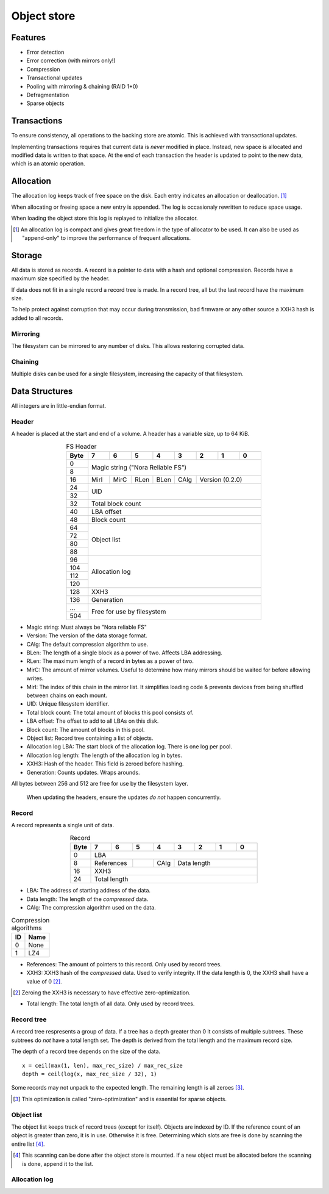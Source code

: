 Object store
============

Features
--------

* Error detection
* Error correction (with mirrors only!)
* Compression
* Transactional updates
* Pooling with mirroring & chaining (RAID 1+0)
* Defragmentation
* Sparse objects

Transactions
------------

To ensure consistency, all operations to the backing store are atomic.
This is achieved with transactional updates.

Implementing transactions requires that current data is *never* modified in place.
Instead, new space is allocated and modified data is written to that space.
At the end of each transaction the header is updated to point to the new data,
which is an atomic operation.

Allocation
----------

The allocation log keeps track of free space on the disk.
Each entry indicates an allocation or deallocation. [#alloc_log]_

When allocating or freeing space a new entry is appended.
The log is occasionaly rewritten to reduce space usage.

When loading the object store this log is replayed to initialize the allocator.

.. [#alloc_log] An allocation log is compact and gives great freedom in the
   type of allocator to be used.
   It can also be used as "append-only" to improve the performance of frequent
   allocations.

Storage
-------

All data is stored as records.
A record is a pointer to data with a hash and optional compression.
Records have a maximum size specified by the header.

If data does not fit in a single record a record tree is made.
In a record tree, all but the last record have the maximum size.

To help protect against corruption that may occur during transmission, bad
firmware or any other source a XXH3 hash is added to all records.

Mirroring
~~~~~~~~~

The filesystem can be mirrored to any number of disks.
This allows restoring corrupted data.

Chaining
~~~~~~~~

Multiple disks can be used for a single filesystem, increasing the capacity of
that filesystem.


Data Structures
---------------

All integers are in little-endian format.

Header
~~~~~~

A header is placed at the start and end of a volume.
A header has a variable size, up to 64 KiB.

.. table:: FS Header
  :align: center
  :widths: grid

  +------+------+------+------+------+------+------+------+------+
  | Byte |    7 |    6 |    5 |    4 |    3 |    2 |    1 |    0 |
  +======+======+======+======+======+======+======+======+======+
  |    0 |                                                       |
  +------+            Magic string ("Nora Reliable FS")          |
  |    8 |                                                       |
  +------+------+------+------+------+------+--------------------+
  |   16 | MirI | MirC | RLen | BLen | CAlg |  Version  (0.2.0)  |
  +------+------+------+------+------+------+--------------------+
  |   24 |                                                       |
  +------+                          UID                          |
  |   32 |                                                       |
  +------+-------------------------------------------------------+
  |   32 |                   Total block count                   |
  +------+-------------------------------------------------------+
  |   40 |                      LBA offset                       |
  +------+-------------------------------------------------------+
  |   48 |                      Block count                      |
  +------+-------------------------------------------------------+
  |   64 |                                                       |
  +------+                                                       |
  |   72 |                                                       |
  +------+                      Object list                      |
  |   80 |                                                       |
  +------+                                                       |
  |   88 |                                                       |
  +------+-------------------------------------------------------+
  |   96 |                                                       |
  +------+                                                       |
  |  104 |                                                       |
  +------+                     Allocation log                    |
  |  112 |                                                       |
  +------+                                                       |
  |  120 |                                                       |
  +------+-------------------------------------------------------+
  |  128 |                         XXH3                          |
  +------+-------------------------------------------------------+
  |  136 |                      Generation                       |
  +------+-------------------------------------------------------+
  |  ... |                                                       |
  +------+              Free for use by filesystem               |
  |  504 |                                                       |
  +------+-------------------------------------------------------+

* Magic string: Must always be "Nora reliable FS"

* Version: The version of the data storage format.

* CAlg: The default compression algorithm to use.

* BLen: The length of a single block as a power of two.
  Affects LBA addressing.

* RLen: The maximum length of a record in bytes as a power of two.

* MirC: The amount of mirror volumes.
  Useful to determine how many mirrors should be waited for before allowing
  writes.

* MirI: The index of this chain in the mirror list.
  It simplifies loading code & prevents devices from being shuffled between
  chains on each mount.

* UID: Unique filesystem identifier.

* Total block count:
  The total amount of blocks this pool consists of.

* LBA offset: The offset to add to all LBAs on this disk.

* Block count: The amount of blocks in this pool.

* Object list: Record tree containing a list of objects.

* Allocation log LBA: The start block of the allocation log.
  There is one log per pool.

* Allocation log length: The length of the allocation log in bytes.

* XXH3: Hash of the header.
  This field is zeroed before hashing.

* Generation: Counts updates. Wraps arounds.

All bytes between 256 and 512 are free for use by the filesystem layer.

  When updating the headers, ensure the updates *do not* happen concurrently.


Record
~~~~~~

A record represents a single unit of data.

.. table:: Record
  :align: center
  :widths: grid

  +------+------+------+------+------+------+------+------+------+
  | Byte |    7 |    6 |    5 |    4 |    3 |    2 |    1 |    0 |
  +======+======+======+======+======+======+======+======+======+
  |    0 |                          LBA                          |
  +------+-------------+------+------+---------------------------+
  |    8 | References  |      | CAlg |        Data length        |
  +------+-------------+------+------+---------------------------+
  |   16 |                         XXH3                          |
  +------+-------------------------------------------------------+
  |   24 |                     Total length                      |
  +------+-------------------------------------------------------+

* LBA: The address of starting address of the data.

* Data length: The length of the *compressed* data.

* CAlg: The compression algorithm used on the data.

.. table:: Compression algorithms

  +----+------+
  | ID | Name |
  +====+======+
  |  0 | None |
  +----+------+
  |  1 | LZ4  |
  +----+------+

* References: The amount of pointers to this record.
  Only used by record trees.

* XXH3: XXH3 hash of the *compressed* data.
  Used to verify integrity.
  If the data length is 0, the XXH3 shall have a value of 0 [#]_.

.. [#] Zeroing the XXH3 is necessary to have effective zero-optimization.

* Total length: The total length of all data.
  Only used by record trees.


Record tree
~~~~~~~~~~~

A record tree respresents a group of data.
If a tree has a depth greater than 0 it consists of multiple subtrees.
These subtrees do *not* have a total length set.
The depth is derived from the total length and the maximum record size.

The depth of a record tree depends on the size of the data.

::
  
  x = ceil(max(1, len), max_rec_size) / max_rec_size
  depth = ceil(log(x, max_rec_size / 32), 1)

Some records may not unpack to the expected length.
The remaining length is all zeroes [#]_.

.. [#] This optimization is called "zero-optimization" and is essential for
   sparse objects.


Object list
~~~~~~~~~~~

The object list keeps track of record trees (except for itself).
Objects are indexed by ID.
If the reference count of an object is greater than zero, it is in use.
Otherwise it is free.
Determining which slots are free is done by scanning the entire list [#]_.

.. [#] This scanning can be done after the object store is mounted. If a new
   object must be allocated before the scanning is done, append it to the list.


Allocation log
~~~~~~~~~~~~~~

